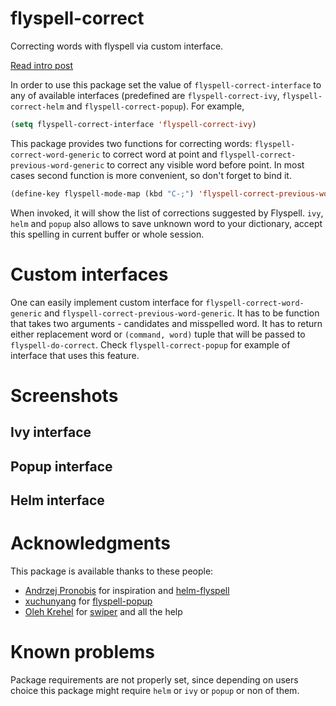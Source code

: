 * flyspell-correct

[[http://melpa.org/#/flyspell-correct][file:http://melpa.org/packages/flyspell-correct-badge.svg]]
[[https://github.com/syl20bnr/spacemacs][file:https://cdn.rawgit.com/syl20bnr/spacemacs/442d025779da2f62fc86c2082703697714db6514/assets/spacemacs-badge.svg]]

Correcting words with flyspell via custom interface.

[[http://d12frosted.github.io/posts/flyspell-correct-intro.html][Read intro post]]

In order to use this package set the value of ~flyspell-correct-interface~ to any
of available interfaces (predefined are ~flyspell-correct-ivy~,
~flyspell-correct-helm~ and ~flyspell-correct-popup~). For example,

#+BEGIN_SRC emacs-lisp
(setq flyspell-correct-interface 'flyspell-correct-ivy)
#+END_SRC

This package provides two functions for correcting words:
~flyspell-correct-word-generic~ to correct word at point and
~flyspell-correct-previous-word-generic~ to correct any visible word before point.
In most cases second function is more convenient, so don't forget to bind it.

#+BEGIN_SRC emacs-lisp
(define-key flyspell-mode-map (kbd "C-;") 'flyspell-correct-previous-word-generic)
#+END_SRC

When invoked, it will show the list of corrections suggested by Flyspell. ~ivy~,
~helm~ and ~popup~ also allows to save unknown word to your dictionary, accept this
spelling in current buffer or whole session.

* Custom interfaces

One can easily implement custom interface for ~flyspell-correct-word-generic~ and
~flyspell-correct-previous-word-generic~. It has to be function that takes two
arguments - candidates and misspelled word. It has to return either replacement
word or ~(command, word)~ tuple that will be passed to ~flyspell-do-correct~. Check
~flyspell-correct-popup~ for example of interface that uses this feature.

* Screenshots

** Ivy interface
 [[file:images/screenshot-ivy-1.png]]

 [[file:images/screenshot-ivy-2.png]]

** Popup interface
 [[file:images/screenshot-popup.png]]

** Helm interface
 [[file:images/screenshot-helm.png]]

* Acknowledgments

This package is available thanks to these people:

- [[https://github.com/pronobis][Andrzej Pronobis]] for inspiration and [[https://github.com/pronobis/helm-flyspell][helm-flyspell]]
- [[https://github.com/xuchunyang][xuchunyang]] for [[https://github.com/xuchunyang/flyspell-popup][flyspell-popup]]
- [[https://github.com/abo-abo][Oleh Krehel]] for [[https://github.com/abo-abo/swiper][swiper]] and all the help

* Known problems

Package requirements are not properly set, since depending on users choice this
package might require ~helm~ or ~ivy~ or ~popup~ or non of them.
